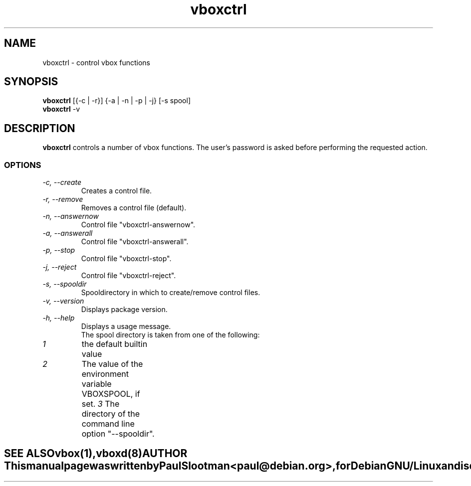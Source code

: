 .\" $Id: $
.\" CHECKIN $Date: $
.TH vboxctrl 1 "@MANDATE@" "ISDN 4 Linux @I4LVERSION@"

.SH NAME
vboxctrl \- control vbox functions

.SH SYNOPSIS
.B vboxctrl
[{-c | -r}] {-a | -n | -p | -j} [-s spool]
.br
.B vboxctrl
-v

.SH DESCRIPTION
.B vboxctrl
controls a number of vbox functions. The user's password is asked before
performing the requested action.
.SS OPTIONS
.TP
.I "\-c, \-\-create"
Creates a control file.
.TP
.I "\-r, \-\-remove"
Removes a control file (default).
.TP
.I "\-n, \-\-answernow"
Control file "vboxctrl-answernow".
.TP
.I "\-a, \-\-answerall"
Control file "vboxctrl-answerall".
.TP
.I "\-p, \-\-stop"
Control file "vboxctrl-stop".
.TP
.I "\-j, \-\-reject"
Control file "vboxctrl-reject".
.TP
.I "\-s, \-\-spooldir"
Spooldirectory in which to create/remove control files.
.TP
.I "\-v, \-\-version"
Displays package version.
.TP
.I "\-h, \-\-help"
Displays a usage message.
.TE
.br
The spool directory is taken from one of the following:
.TP
.I 1
the default builtin value
.TP
.I 2
The value of the environment variable VBOXSPOOL, if set.
.I 3
The directory of the command line option "--spooldir".
.TE

.SH SEE ALSO
.B vbox(1), vboxd(8)

.SH AUTHOR
This manual page was written by Paul Slootman <paul@debian.org>,
for Debian GNU/Linux and isdn4linux.
